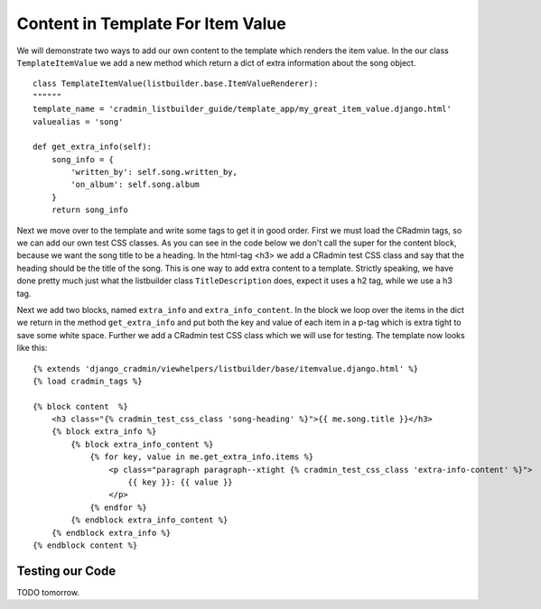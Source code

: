 .. _listbuilder_template_item_value:

==================================
Content in Template For Item Value
==================================
We will demonstrate two ways to add our own content to the template which renders the item value. In the our class
``TemplateItemValue`` we add a new method which return a dict of extra information about the song object.

::

    class TemplateItemValue(listbuilder.base.ItemValueRenderer):
    """"""
    template_name = 'cradmin_listbuilder_guide/template_app/my_great_item_value.django.html'
    valuealias = 'song'

    def get_extra_info(self):
        song_info = {
            'written_by': self.song.written_by,
            'on_album': self.song.album
        }
        return song_info

Next we move over to the template and write some tags to get it in good order. First we must load the CRadmin tags, so
we can add our own test CSS classes. As you can see in the code below we don't call the super for the content block,
because we want the song title to be a heading. In the html-tag <h3> we add a CRadmin test CSS class and say that the
heading should be the title of the song. This is one way to add extra content to a template. Strictly speaking, we
have done pretty much just what the listbuilder class ``TitleDescription`` does, expect it uses a h2 tag, while we use
a h3 tag.

Next we add two blocks, named ``extra_info`` and ``extra_info_content``. In the block we loop over the items in the
dict we return in the method ``get_extra_info`` and put both the key and value of each item in a p-tag which is extra
tight to save some white space. Further we add a CRadmin test CSS class which we will use for testing. The template
now looks like this:

::

    {% extends 'django_cradmin/viewhelpers/listbuilder/base/itemvalue.django.html' %}
    {% load cradmin_tags %}

    {% block content  %}
        <h3 class="{% cradmin_test_css_class 'song-heading' %}">{{ me.song.title }}</h3>
        {% block extra_info %}
            {% block extra_info_content %}
                {% for key, value in me.get_extra_info.items %}
                    <p class="paragraph paragraph--xtight {% cradmin_test_css_class 'extra-info-content' %}">
                        {{ key }}: {{ value }}
                    </p>
                {% endfor %}
            {% endblock extra_info_content %}
        {% endblock extra_info %}
    {% endblock content %}

Testing our Code
----------------
TODO tomorrow.